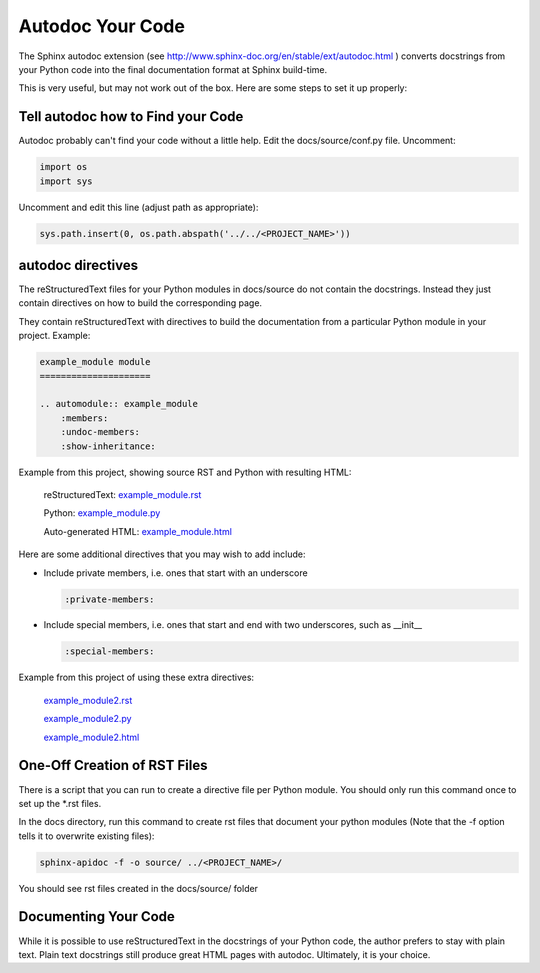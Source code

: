 #################
Autodoc Your Code
#################

The Sphinx autodoc extension
(see `<http://www.sphinx-doc.org/en/stable/ext/autodoc.html>`_ )
converts docstrings
from your Python code into the final documentation format at Sphinx build-time.

This is very useful, but may not work out of the box. Here are some steps
to set it up properly:

**********************************
Tell autodoc how to Find your Code
**********************************
Autodoc probably can't find your code without a little help. Edit the
docs/source/conf.py file. Uncomment:

.. code-block:: python

  import os
  import sys

Uncomment and edit this line (adjust path as appropriate):

.. code-block:: python

  sys.path.insert(0, os.path.abspath('../../<PROJECT_NAME>'))

******************
autodoc directives
******************

The reStructuredText files for your Python modules in docs/source do not
contain the docstrings. Instead they just contain directives on how to build
the corresponding page.

They contain reStructuredText with directives to build
the documentation from a particular Python module in your project. Example:

.. code-block:: text

  example_module module
  =====================

  .. automodule:: example_module
      :members:
      :undoc-members:
      :show-inheritance:

Example from this project, showing source RST and Python with resulting HTML:

  reStructuredText:
  `example_module.rst <https://raw.githubusercontent.com/mattjhayes/docs-python2readthedocs/master/docs/source/example_module.rst>`_

  Python:
  `example_module.py <https://github.com/mattjhayes/docs-python2readthedocs/blob/master/docs-python2readthedocs/example_module.py>`_

  Auto-generated HTML:
  `example_module.html <example_module.html>`_

Here are some additional directives that you may wish to add include:

- Include private members, i.e. ones that start with an underscore

  .. code-block:: text

    :private-members:

- Include special members, i.e. ones that start and end with two underscores,
  such as __init__

  .. code-block:: text

   :special-members:

Example from this project of using these extra directives:

  `example_module2.rst <https://raw.githubusercontent.com/mattjhayes/docs-python2readthedocs/master/docs/source/example_module2.rst>`_

  `example_module2.py <https://github.com/mattjhayes/docs-python2readthedocs/blob/master/docs-python2readthedocs/example_module2.py>`_

  `example_module2.html <example_module2.html>`_

*****************************
One-Off Creation of RST Files
*****************************

There is a script that you can run to create a directive file per Python
module. You should only run this command once to set up the \*.rst files.

In the docs directory, run this command to create rst files that document
your python modules (Note that the -f option tells it to overwrite existing
files):

.. code-block:: text

  sphinx-apidoc -f -o source/ ../<PROJECT_NAME>/

You should see rst files created in the docs/source/ folder

*********************
Documenting Your Code
*********************

While it is possible to use reStructuredText in the docstrings of your
Python code, the author prefers to stay with plain text. Plain text
docstrings still produce great HTML pages with autodoc.
Ultimately, it is your choice.

